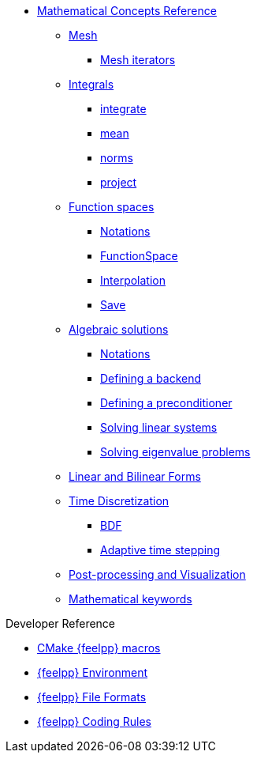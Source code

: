 * xref:reference:index.adoc[Mathematical Concepts Reference]

** xref:Mesh/README.adoc[Mesh]
*** xref:Mesh/iterators.adoc[Mesh iterators]
** xref:Integrals/README.adoc[Integrals]
*** xref:Integrals/integrate.adoc[integrate]
*** xref:Integrals/mean.adoc[mean]
*** xref:Integrals/norms.adoc[norms]
*** xref:Integrals/project.adoc[project]
** xref:Spaces/README.adoc[Function spaces]
*** xref:Spaces/notations.adoc[Notations]
*** xref:Spaces/functionspace.adoc[FunctionSpace]
*** xref:Spaces/interpolation.adoc[Interpolation]
*** xref:Spaces/save.adoc[Save]

** xref:Solver/README.adoc[Algebraic solutions]
*** xref:Solver/notations.adoc[Notations]
*** xref:Solver/backend.adoc[Defining a backend]
*** xref:Solver/preconditioner.adoc[Defining a preconditioner]
*** xref:Solver/solving.adoc[Solving linear systems]
*** xref:Solver/eigensolver.adoc[Solving eigenvalue problems]

** xref:forms.adoc[Linear and Bilinear Forms]

** xref:Time/README.adoc[Time Discretization]
*** xref:Time/bdf.adoc[BDF]
*** xref:Time/adaptivestepping.adoc[Adaptive time stepping]

** xref:exporter.adoc[Post-processing and Visualization]
//** xref:Keywords/README.adoc[]

** xref:Keywords/README.adoc[Mathematical keywords]

.Developer Reference
* xref:cmake.adoc[CMake {feelpp} macros]
* xref:environment.adoc[{feelpp} Environment]
* xref:fileformats.adoc[{feelpp} File Formats]
* xref:codingrules.adoc[{feelpp} Coding Rules]
